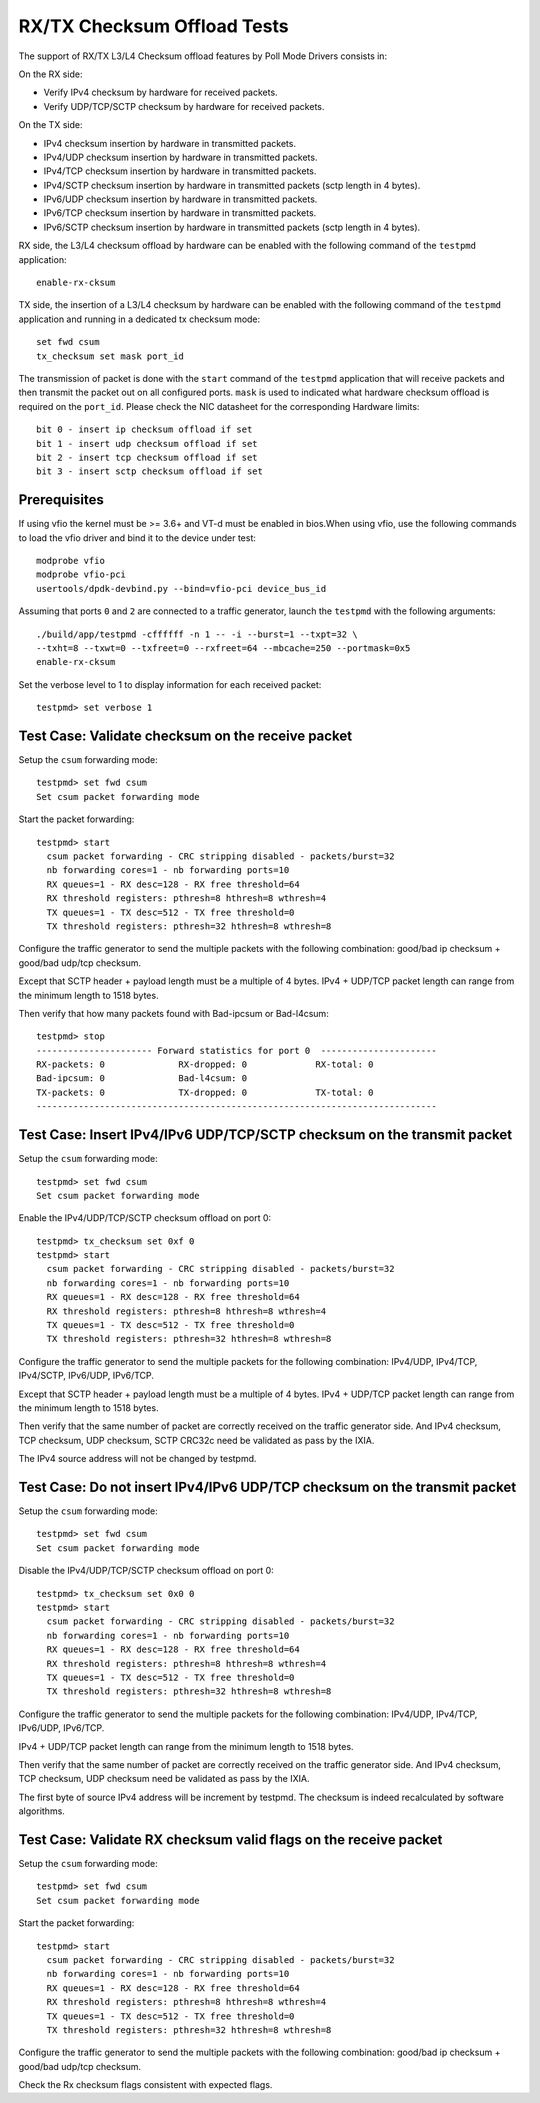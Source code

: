.. Copyright (c) <2010-2017>, Intel Corporation
   All rights reserved.

   Redistribution and use in source and binary forms, with or without
   modification, are permitted provided that the following conditions
   are met:

   - Redistributions of source code must retain the above copyright
     notice, this list of conditions and the following disclaimer.

   - Redistributions in binary form must reproduce the above copyright
     notice, this list of conditions and the following disclaimer in
     the documentation and/or other materials provided with the
     distribution.

   - Neither the name of Intel Corporation nor the names of its
     contributors may be used to endorse or promote products derived
     from this software without specific prior written permission.

   THIS SOFTWARE IS PROVIDED BY THE COPYRIGHT HOLDERS AND CONTRIBUTORS
   "AS IS" AND ANY EXPRESS OR IMPLIED WARRANTIES, INCLUDING, BUT NOT
   LIMITED TO, THE IMPLIED WARRANTIES OF MERCHANTABILITY AND FITNESS
   FOR A PARTICULAR PURPOSE ARE DISCLAIMED. IN NO EVENT SHALL THE
   COPYRIGHT OWNER OR CONTRIBUTORS BE LIABLE FOR ANY DIRECT, INDIRECT,
   INCIDENTAL, SPECIAL, EXEMPLARY, OR CONSEQUENTIAL DAMAGES
   (INCLUDING, BUT NOT LIMITED TO, PROCUREMENT OF SUBSTITUTE GOODS OR
   SERVICES; LOSS OF USE, DATA, OR PROFITS; OR BUSINESS INTERRUPTION)
   HOWEVER CAUSED AND ON ANY THEORY OF LIABILITY, WHETHER IN CONTRACT,
   STRICT LIABILITY, OR TORT (INCLUDING NEGLIGENCE OR OTHERWISE)
   ARISING IN ANY WAY OUT OF THE USE OF THIS SOFTWARE, EVEN IF ADVISED
   OF THE POSSIBILITY OF SUCH DAMAGE.

============================
RX/TX Checksum Offload Tests
============================

The support of RX/TX L3/L4 Checksum offload features by Poll Mode Drivers consists in:

On the RX side:

- Verify IPv4 checksum by hardware for received packets.
- Verify UDP/TCP/SCTP checksum by hardware for received packets.

On the TX side:

- IPv4 checksum insertion by hardware in transmitted packets.
- IPv4/UDP checksum insertion by hardware in transmitted packets.
- IPv4/TCP checksum insertion by hardware in transmitted packets.
- IPv4/SCTP checksum insertion by hardware in transmitted packets (sctp
  length in 4 bytes).
- IPv6/UDP checksum insertion by hardware in transmitted packets.
- IPv6/TCP checksum insertion by hardware in transmitted packets.
- IPv6/SCTP checksum insertion by hardware in transmitted packets (sctp
  length in 4 bytes).

RX side, the L3/L4 checksum offload by hardware can be enabled with the
following command of the ``testpmd`` application::

   enable-rx-cksum

TX side, the insertion of a L3/L4 checksum by hardware can be enabled with the
following command of the ``testpmd`` application and running in a dedicated
tx checksum mode::

   set fwd csum
   tx_checksum set mask port_id

The transmission of packet is done with the ``start`` command of the ``testpmd``
application that will receive packets and then transmit the packet out on all
configured ports. ``mask`` is used to indicated what hardware checksum
offload is required on the ``port_id``. Please check the NIC datasheet for the
corresponding Hardware limits::

      bit 0 - insert ip checksum offload if set
      bit 1 - insert udp checksum offload if set
      bit 2 - insert tcp checksum offload if set
      bit 3 - insert sctp checksum offload if set


Prerequisites
=============

If using vfio the kernel must be >= 3.6+ and VT-d must be enabled in bios.When
using vfio, use the following commands to load the vfio driver and bind it
to the device under test::

   modprobe vfio
   modprobe vfio-pci
   usertools/dpdk-devbind.py --bind=vfio-pci device_bus_id

Assuming that ports ``0`` and ``2`` are connected to a traffic generator,
launch the ``testpmd`` with the following arguments::

  ./build/app/testpmd -cffffff -n 1 -- -i --burst=1 --txpt=32 \
  --txht=8 --txwt=0 --txfreet=0 --rxfreet=64 --mbcache=250 --portmask=0x5
  enable-rx-cksum

Set the verbose level to 1 to display information for each received packet::

  testpmd> set verbose 1

Test Case: Validate checksum on the receive packet
==================================================

Setup the ``csum`` forwarding mode::

  testpmd> set fwd csum
  Set csum packet forwarding mode

Start the packet forwarding::

  testpmd> start
    csum packet forwarding - CRC stripping disabled - packets/burst=32
    nb forwarding cores=1 - nb forwarding ports=10
    RX queues=1 - RX desc=128 - RX free threshold=64
    RX threshold registers: pthresh=8 hthresh=8 wthresh=4
    TX queues=1 - TX desc=512 - TX free threshold=0
    TX threshold registers: pthresh=32 hthresh=8 wthresh=8

Configure the traffic generator to send the multiple packets with the following
combination: good/bad ip checksum + good/bad udp/tcp checksum.

Except that SCTP header + payload length must be a multiple of 4 bytes.
IPv4 + UDP/TCP packet length can range from the minimum length to 1518 bytes.

Then verify that how many packets found with Bad-ipcsum or Bad-l4csum::

  testpmd> stop
  ---------------------- Forward statistics for port 0  ----------------------
  RX-packets: 0              RX-dropped: 0             RX-total: 0
  Bad-ipcsum: 0              Bad-l4csum: 0
  TX-packets: 0              TX-dropped: 0             TX-total: 0
  ----------------------------------------------------------------------------


Test Case: Insert IPv4/IPv6 UDP/TCP/SCTP checksum on the transmit packet
========================================================================

Setup the ``csum`` forwarding mode::

  testpmd> set fwd csum
  Set csum packet forwarding mode

Enable the IPv4/UDP/TCP/SCTP checksum offload on port 0::

  testpmd> tx_checksum set 0xf 0
  testpmd> start
    csum packet forwarding - CRC stripping disabled - packets/burst=32
    nb forwarding cores=1 - nb forwarding ports=10
    RX queues=1 - RX desc=128 - RX free threshold=64
    RX threshold registers: pthresh=8 hthresh=8 wthresh=4
    TX queues=1 - TX desc=512 - TX free threshold=0
    TX threshold registers: pthresh=32 hthresh=8 wthresh=8

Configure the traffic generator to send the multiple packets for the following
combination: IPv4/UDP, IPv4/TCP, IPv4/SCTP, IPv6/UDP, IPv6/TCP.

Except that SCTP header + payload length must be a multiple of 4 bytes.
IPv4 + UDP/TCP packet length can range from the minimum length to 1518 bytes.

Then verify that the same number of packet are correctly received on the traffic
generator side. And IPv4 checksum, TCP checksum, UDP checksum, SCTP CRC32c need
be validated as pass by the IXIA.

The IPv4 source address will not be changed by testpmd.


Test Case: Do not insert IPv4/IPv6 UDP/TCP checksum on the transmit packet
==========================================================================

Setup the ``csum`` forwarding mode::

  testpmd> set fwd csum
  Set csum packet forwarding mode

Disable the IPv4/UDP/TCP/SCTP checksum offload on port 0::

  testpmd> tx_checksum set 0x0 0
  testpmd> start
    csum packet forwarding - CRC stripping disabled - packets/burst=32
    nb forwarding cores=1 - nb forwarding ports=10
    RX queues=1 - RX desc=128 - RX free threshold=64
    RX threshold registers: pthresh=8 hthresh=8 wthresh=4
    TX queues=1 - TX desc=512 - TX free threshold=0
    TX threshold registers: pthresh=32 hthresh=8 wthresh=8

Configure the traffic generator to send the multiple packets for the following
combination: IPv4/UDP, IPv4/TCP, IPv6/UDP, IPv6/TCP.

IPv4 + UDP/TCP packet length can range from the minimum length to 1518 bytes.

Then verify that the same number of packet are correctly received on the traffic
generator side. And IPv4 checksum, TCP checksum, UDP checksum need
be validated as pass by the IXIA.

The first byte of source IPv4 address will be increment by testpmd. The checksum
is indeed recalculated by software algorithms.


Test Case: Validate RX checksum valid flags on the receive packet
=================================================================

Setup the ``csum`` forwarding mode::

  testpmd> set fwd csum
  Set csum packet forwarding mode

Start the packet forwarding::

  testpmd> start
    csum packet forwarding - CRC stripping disabled - packets/burst=32
    nb forwarding cores=1 - nb forwarding ports=10
    RX queues=1 - RX desc=128 - RX free threshold=64
    RX threshold registers: pthresh=8 hthresh=8 wthresh=4
    TX queues=1 - TX desc=512 - TX free threshold=0
    TX threshold registers: pthresh=32 hthresh=8 wthresh=8

Configure the traffic generator to send the multiple packets with the following
combination: good/bad ip checksum + good/bad udp/tcp checksum.

Check the Rx checksum flags consistent with expected flags.

